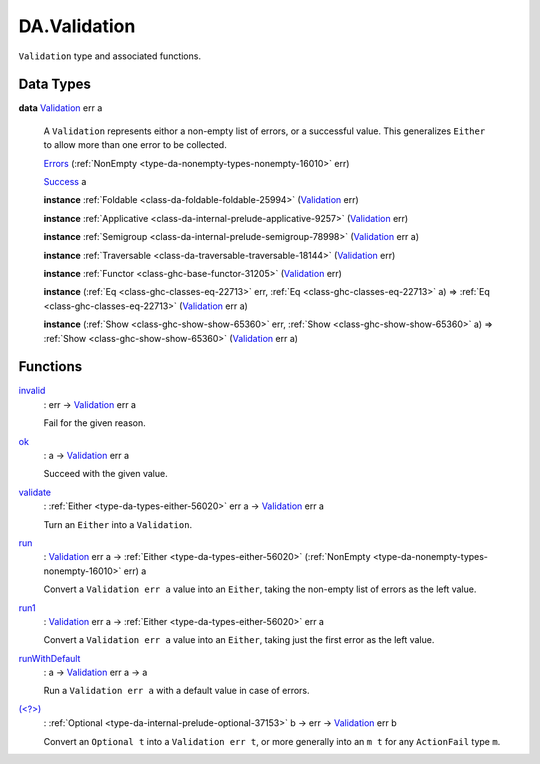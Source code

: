 .. Copyright (c) 2022 Digital Asset (Switzerland) GmbH and/or its affiliates. All rights reserved.
.. SPDX-License-Identifier: Apache-2.0

.. _module-da-validation-69700:

DA.Validation
=============

``Validation`` type and associated functions\.

Data Types
----------

.. _type-da-validation-types-validation-39644:

**data** `Validation <type-da-validation-types-validation-39644_>`_ err a

  A ``Validation`` represents eithor a non\-empty list of errors, or a successful value\.
  This generalizes ``Either`` to allow more than one error to be collected\.

  .. _constr-da-validation-types-errors-73825:

  `Errors <constr-da-validation-types-errors-73825_>`_ (:ref:`NonEmpty <type-da-nonempty-types-nonempty-16010>` err)


  .. _constr-da-validation-types-success-12286:

  `Success <constr-da-validation-types-success-12286_>`_ a


  **instance** :ref:`Foldable <class-da-foldable-foldable-25994>` (`Validation <type-da-validation-types-validation-39644_>`_ err)

  **instance** :ref:`Applicative <class-da-internal-prelude-applicative-9257>` (`Validation <type-da-validation-types-validation-39644_>`_ err)

  **instance** :ref:`Semigroup <class-da-internal-prelude-semigroup-78998>` (`Validation <type-da-validation-types-validation-39644_>`_ err a)

  **instance** :ref:`Traversable <class-da-traversable-traversable-18144>` (`Validation <type-da-validation-types-validation-39644_>`_ err)

  **instance** :ref:`Functor <class-ghc-base-functor-31205>` (`Validation <type-da-validation-types-validation-39644_>`_ err)

  **instance** (:ref:`Eq <class-ghc-classes-eq-22713>` err, :ref:`Eq <class-ghc-classes-eq-22713>` a) \=\> :ref:`Eq <class-ghc-classes-eq-22713>` (`Validation <type-da-validation-types-validation-39644_>`_ err a)

  **instance** (:ref:`Show <class-ghc-show-show-65360>` err, :ref:`Show <class-ghc-show-show-65360>` a) \=\> :ref:`Show <class-ghc-show-show-65360>` (`Validation <type-da-validation-types-validation-39644_>`_ err a)

Functions
---------

.. _function-da-validation-invalid-71114:

`invalid <function-da-validation-invalid-71114_>`_
  \: err \-\> `Validation <type-da-validation-types-validation-39644_>`_ err a

  Fail for the given reason\.

.. _function-da-validation-ok-57346:

`ok <function-da-validation-ok-57346_>`_
  \: a \-\> `Validation <type-da-validation-types-validation-39644_>`_ err a

  Succeed with the given value\.

.. _function-da-validation-validate-15676:

`validate <function-da-validation-validate-15676_>`_
  \: :ref:`Either <type-da-types-either-56020>` err a \-\> `Validation <type-da-validation-types-validation-39644_>`_ err a

  Turn an ``Either`` into a ``Validation``\.

.. _function-da-validation-run-73024:

`run <function-da-validation-run-73024_>`_
  \: `Validation <type-da-validation-types-validation-39644_>`_ err a \-\> :ref:`Either <type-da-types-either-56020>` (:ref:`NonEmpty <type-da-nonempty-types-nonempty-16010>` err) a

  Convert a ``Validation err a`` value into an ``Either``,
  taking the non\-empty list of errors as the left value\.

.. _function-da-validation-run1-16566:

`run1 <function-da-validation-run1-16566_>`_
  \: `Validation <type-da-validation-types-validation-39644_>`_ err a \-\> :ref:`Either <type-da-types-either-56020>` err a

  Convert a ``Validation err a`` value into an ``Either``,
  taking just the first error as the left value\.

.. _function-da-validation-runwithdefault-81974:

`runWithDefault <function-da-validation-runwithdefault-81974_>`_
  \: a \-\> `Validation <type-da-validation-types-validation-39644_>`_ err a \-\> a

  Run a ``Validation err a`` with a default value in case of errors\.

.. _function-da-validation-ltwhatgt-24976:

`(<?>) <function-da-validation-ltwhatgt-24976_>`_
  \: :ref:`Optional <type-da-internal-prelude-optional-37153>` b \-\> err \-\> `Validation <type-da-validation-types-validation-39644_>`_ err b

  Convert an ``Optional t`` into a ``Validation err t``, or
  more generally into an ``m t`` for any ``ActionFail`` type ``m``\.
